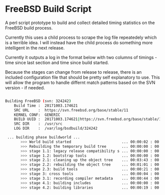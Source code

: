 * FreeBSD Build Script

A perl script prototype to build and collect detailed timing
statistics on the FreeBSD build process.

Currently this uses a child process to scrape the log file repeatedely
which is a terrible idea.  I will instead have the child process do
something more intelligent in the next release.

Currently it outputs a log in the format below with two columns of
timings - time since last section and time since build started.

Because the stages can change from release to release, there is an
included configuration file that should be pretty self explanatory to
use. This will allow the program to handle differnt match patterns
based on the SVN version - if needed.

#+BEGIN_SRC bash

Building FreeBSD (svn: 324242)
    Build Time :  20171003.174621
    SRC URL    :  https://svn.freebsd.org/base/stable/11
    KERNEL CONF:  GENERIC
    BUILD UUID :  20171003.174621|https://svn.freebsd.org/base/stable/11|GENERIC|/usr/src
    SRC DIR    :  /usr/src
    LOG DIR    :  /var/log/bsdbuild/324242

 ... building phase buildworld ...
       >>> World build started                       ... 00:00:02 : 00:00:04
       >>> Rebuilding the temporary build tree       ... 00:00:00 : 00:00:06
       >>> stage 1.1: legacy release compatibility s ... 00:00:00 : 00:00:08
       >>> stage 1.2: bootstrap tools                ... 00:00:00 : 00:00:10
       >>> stage 2.1: cleaning up the object tree    ... 00:03:43 : 00:03:55
       >>> stage 2.2: rebuilding the object tree     ... 00:01:01 : 00:04:58
       >>> stage 2.3: build tools                    ... 00:00:21 : 00:05:21
       >>> stage 3: cross tools                      ... 00:00:04 : 00:05:28
       >>> stage 3.1: recording compiler metadata    ... 00:00:44 : 00:06:14
       >>> stage 4.1: building includes              ... 00:00:00 : 00:06:16
       >>> stage 4.2: building libraries             ... 00:00:19 : 00:06:37

#+END_SRC
